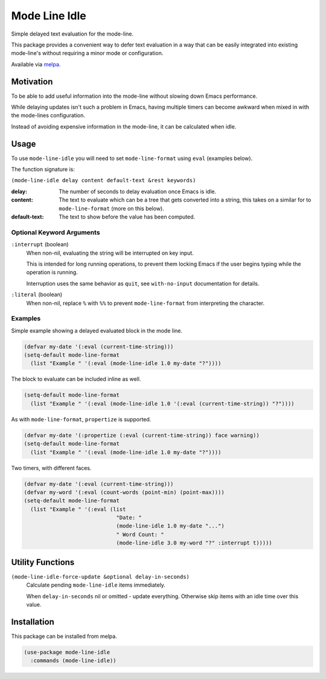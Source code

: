##############
Mode Line Idle
##############

Simple delayed text evaluation for the mode-line.

This package provides a convenient way to defer text evaluation in a way that can be
easily integrated into existing mode-line's without requiring a minor mode or configuration.

Available via `melpa <https://melpa.org/#/mode-line-idle>`__.


Motivation
==========

To be able to add useful information into the mode-line without slowing down Emacs performance.

While delaying updates isn't such a problem in Emacs,
having multiple timers can become awkward when mixed in with the mode-lines configuration.

Instead of avoiding expensive information in the mode-line, it can be calculated when idle.


Usage
=====

To use ``mode-line-idle`` you will need to set ``mode-line-format`` using ``eval`` (examples below).

The function signature is:

``(mode-line-idle delay content default-text &rest keywords)``

:delay:
   The number of seconds to delay evaluation once Emacs is idle.
:content:
   The text to evaluate which can be a tree that gets converted into a string,
   this takes on a similar for to ``mode-line-format`` (more on this below).
:default-text:
   The text to show before the value has been computed.


Optional Keyword Arguments
--------------------------

``:interrupt`` (boolean)
   When non-nil, evaluating the string will be interrupted on key input.

   This is intended for long running operations,
   to prevent them locking Emacs if the user begins typing while the operation is running.

   Interruption uses the same behavior as ``quit``,
   see ``with-no-input`` documentation for details.
``:literal`` (boolean)
   When non-nil, replace ``%`` with ``%%`` to prevent ``mode-line-format`` from interpreting the character.


Examples
--------

Simple example showing a delayed evaluated block in the mode line.

.. code-block:: elisp

   (defvar my-date '(:eval (current-time-string)))
   (setq-default mode-line-format
     (list "Example " '(:eval (mode-line-idle 1.0 my-date "?"))))

The block to evaluate can be included inline as well.

.. code-block:: elisp

   (setq-default mode-line-format
     (list "Example " '(:eval (mode-line-idle 1.0 '(:eval (current-time-string)) "?"))))

As with ``mode-line-format``, ``propertize`` is supported.

.. code-block:: elisp

   (defvar my-date '(:propertize (:eval (current-time-string)) face warning))
   (setq-default mode-line-format
     (list "Example " '(:eval (mode-line-idle 1.0 my-date "?"))))


Two timers, with different faces.

.. code-block:: elisp

   (defvar my-date '(:eval (current-time-string)))
   (defvar my-word '(:eval (count-words (point-min) (point-max))))
   (setq-default mode-line-format
     (list "Example " '(:eval (list
                                "Date: "
                                (mode-line-idle 1.0 my-date "...")
                                " Word Count: "
                                (mode-line-idle 3.0 my-word "?" :interrupt t)))))


Utility Functions
=================

``(mode-line-idle-force-update &optional delay-in-seconds)``
   Calculate pending ``mode-line-idle`` items immediately.

   When ``delay-in-seconds`` nil or omitted - update everything.
   Otherwise skip items with an idle time over this value.


Installation
============

This package can be installed from melpa.

.. code-block:: elisp

   (use-package mode-line-idle
     :commands (mode-line-idle))
